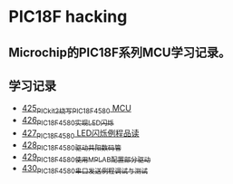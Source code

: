 * PIC18F hacking
** Microchip的PIC18F系列MCU学习记录。
** 学习记录
- [[https://blog.csdn.net/grey_csdn/article/details/109106569][425_PICkit2烧写PIC18F4580 MCU]]
- [[https://greyzhang.blog.csdn.net/article/details/109125770][426_PIC18F4580实现LED闪烁]]
- [[https://greyzhang.blog.csdn.net/article/details/109131324][427_PIC18F4580 LED闪烁例程品读]]
- [[https://greyzhang.blog.csdn.net/article/details/109141344][428_PIC18F4580驱动共阳数码管]]
- [[https://greyzhang.blog.csdn.net/article/details/109169973][429_PIC18F4580使用MPLAB配置部分驱动]]
- [[https://greyzhang.blog.csdn.net/article/details/109188283][430_PIC18F4580串口发送例程调试与测试]]
  
